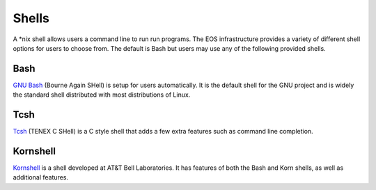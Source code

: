 ======
Shells
======

A \*nix shell allows users a command line to run run programs.  The EOS infrastructure provides a variety of different shell options for users to choose from.  The default is Bash but users may use any of the following provided shells.

Bash
====

`GNU Bash`_ (Bourne Again SHell) is setup for users automatically.  It is the default shell for the GNU project and is widely the standard shell distributed with most distributions of Linux.

.. _GNU Bash: http://gnu.org/s/bash

Tcsh
====

`Tcsh`_ (TENEX C SHell) is a C style shell that adds a few extra features such as command line completion.

.. _Tcsh: http://www.tcsh.org

Kornshell
=========

`Kornshell`_ is a shell developed at AT&T Bell Laboratories.  It has features of both the Bash and Korn shells, as well as additional features.

.. _Kornshell: http://www.kornshell.org


